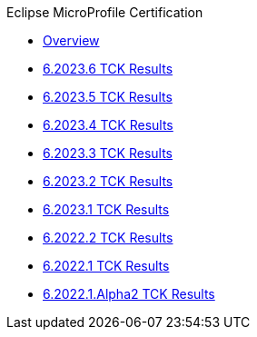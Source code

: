 .Eclipse MicroProfile Certification
* xref:Eclipse MicroProfile Certification/Overview.adoc[Overview]
* xref:Eclipse MicroProfile Certification/6.2023.6/Overview.adoc[6.2023.6 TCK Results]
* xref:Eclipse MicroProfile Certification/6.2023.5/Overview.adoc[6.2023.5 TCK Results]
* xref:Eclipse MicroProfile Certification/6.2023.4/Overview.adoc[6.2023.4 TCK Results]
* xref:Eclipse MicroProfile Certification/6.2023.3/Overview.adoc[6.2023.3 TCK Results]
* xref:Eclipse MicroProfile Certification/6.2023.2/Overview.adoc[6.2023.2 TCK Results]
* xref:Eclipse MicroProfile Certification/6.2023.1/Overview.adoc[6.2023.1 TCK Results]
* xref:Eclipse MicroProfile Certification/6.2022.2/Overview.adoc[6.2022.2 TCK Results]
* xref:Eclipse MicroProfile Certification/6.2022.1/Overview.adoc[6.2022.1 TCK Results]
* xref:Eclipse MicroProfile Certification/6.2022.1.Alpha2/Overview.adoc[6.2022.1.Alpha2 TCK Results]
